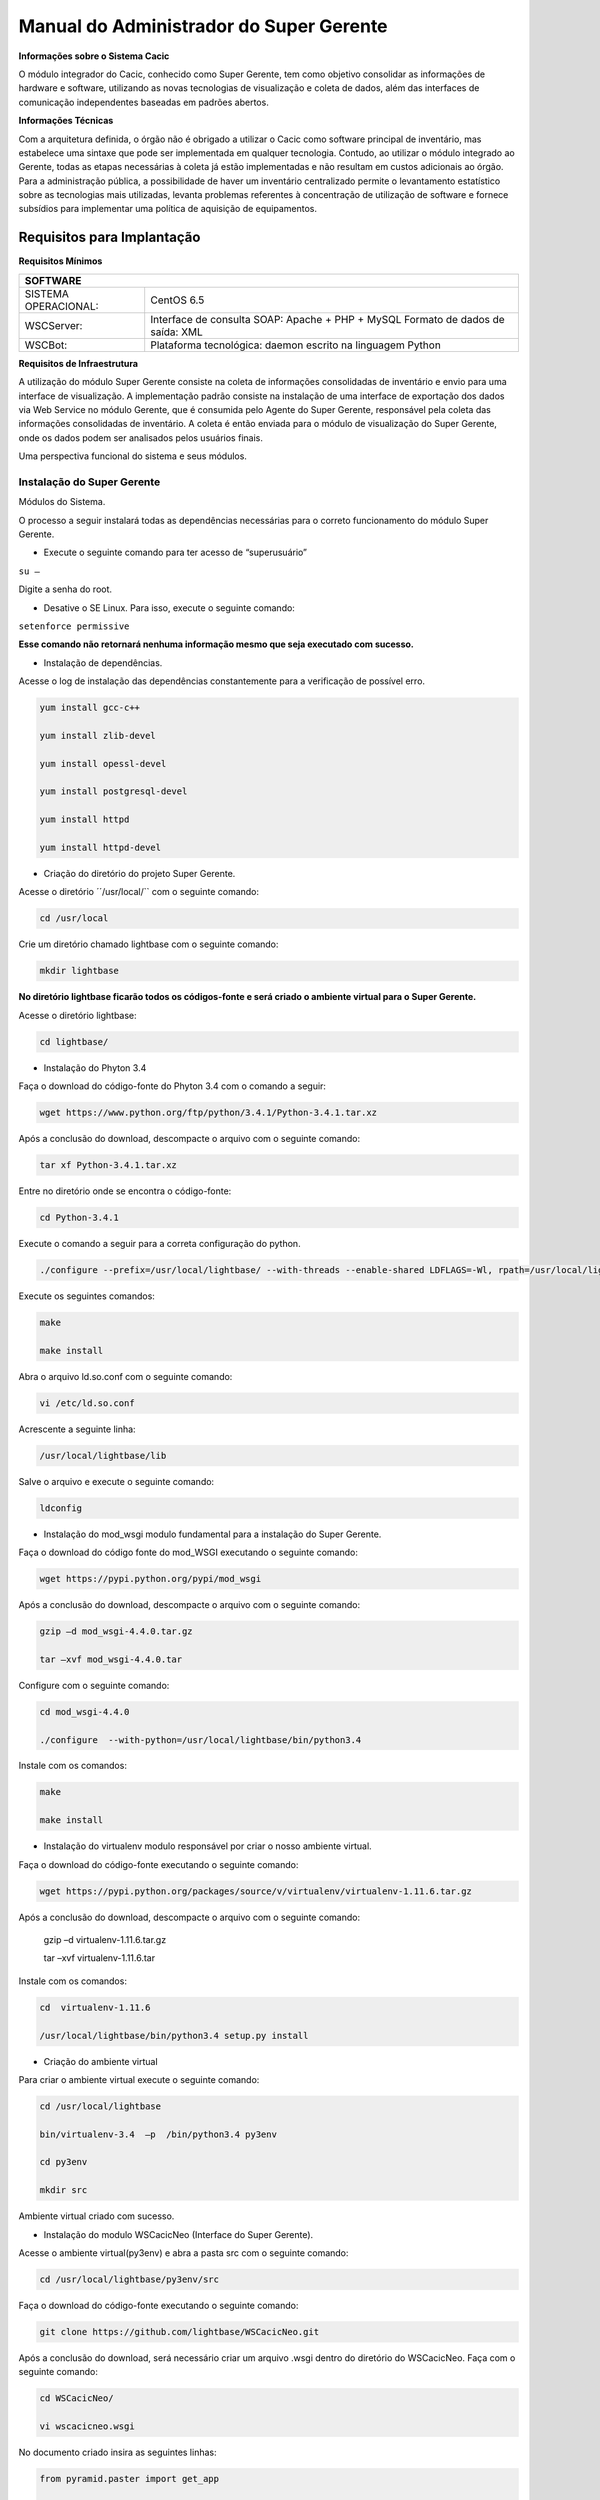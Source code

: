 ========================================
Manual do Administrador do Super Gerente
========================================

**Informações sobre o Sistema Cacic**

O módulo integrador do Cacic, conhecido como Super Gerente, tem como objetivo consolidar as informações de hardware e software, utilizando as novas tecnologias de visualização e coleta de dados, além das interfaces de comunicação independentes baseadas em padrões abertos.

**Informações Técnicas**

Com a arquitetura definida, o órgão não é obrigado a utilizar o Cacic como software principal de inventário, mas estabelece uma sintaxe que pode ser implementada em qualquer tecnologia. Contudo, ao utilizar o módulo integrado ao Gerente, todas as etapas necessárias à coleta já estão implementadas e não resultam em custos adicionais ao órgão.
Para a administração pública, a possibilidade de haver um inventário centralizado permite o levantamento estatístico sobre as tecnologias mais utilizadas, levanta problemas referentes à concentração de utilização de software e fornece subsídios para implementar uma política de aquisição de equipamentos.

Requisitos para Implantação
^^^^^^^^^^^^^^^^^^^^^^^^^^^

**Requisitos Mínimos**

+----------------------------------+---------------------------------------------------------------------+
|SOFTWARE                                                                                                |
+==================================+=====================================================================+
|SISTEMA OPERACIONAL:              |CentOS 6.5                                                           |
+----------------------------------+---------------------------------------------------------------------+
|WSCServer:                        |Interface de consulta SOAP: Apache + PHP + MySQL                     |
|                                  |Formato de dados de saída: XML                                       |
+----------------------------------+---------------------------------------------------------------------+
|WSCBot:                           |Plataforma tecnológica: daemon escrito na linguagem Python           |
+----------------------------------+---------------------------------------------------------------------+

**Requisitos de Infraestrutura**

A utilização do módulo Super Gerente consiste na coleta de informações consolidadas de inventário e envio para uma interface de visualização. A implementação padrão consiste na instalação de uma interface de exportação dos dados via Web Service no módulo Gerente, que é consumida pelo Agente do Super Gerente, responsável pela coleta das informações consolidadas de inventário. A coleta é então enviada para o módulo de visualização do Super Gerente, onde os dados podem ser analisados pelos usuários finais.

Uma perspectiva funcional do sistema e seus módulos.

.. image:: img/infra_supergerente.png

Instalação do Super Gerente
===========================

Módulos do Sistema.

O processo a seguir instalará todas as dependências necessárias para o correto funcionamento do módulo Super Gerente.

+ Execute o seguinte comando para ter acesso de “superusuário”

``su –``

Digite a senha do root.
 
+ Desative o SE Linux. Para isso, execute o seguinte comando:

``setenforce permissive``

**Esse comando não retornará nenhuma informação mesmo que seja executado com sucesso.**

+ Instalação de dependências.

Acesse o log de instalação das dependências constantemente para a verificação de possível erro.

.. code-block:: bash

	yum install gcc-c++
	
	yum install zlib-devel
	
	yum install opessl-devel
	
	yum install postgresql-devel
	
	yum install httpd
	
	yum install httpd-devel

+ Criação do diretório do projeto Super Gerente. 

Acesse o diretório ´´/usr/local/`` com o seguinte comando:

.. code-block:: bash

	cd /usr/local

Crie um diretório chamado lightbase com o seguinte comando:

.. code-block:: bash

	mkdir lightbase

**No diretório lightbase ficarão todos os códigos-fonte e será criado o ambiente virtual para o Super Gerente.**

Acesse o diretório lightbase:

.. code-block:: bash

	cd lightbase/

+ Instalação do Phyton 3.4

Faça o download do código-fonte do Phyton 3.4 com o comando a seguir:

.. code-block:: bash

	wget https://www.python.org/ftp/python/3.4.1/Python-3.4.1.tar.xz

Após a conclusão do download, descompacte o arquivo com o seguinte comando:

.. code-block:: bash

	tar xf Python-3.4.1.tar.xz

Entre no diretório onde se encontra o código-fonte:

.. code-block:: bash

	cd Python-3.4.1

Execute o comando a seguir para a correta configuração do python.

.. code-block:: bash

	./configure --prefix=/usr/local/lightbase/ --with-threads --enable-shared LDFLAGS=-Wl, rpath=/usr/local/lightbase/lib/

Execute os seguintes comandos:

.. code-block:: bash

	make
	
	make install

Abra o arquivo ld.so.conf com o seguinte comando:

.. code-block:: bash

	vi /etc/ld.so.conf

Acrescente a seguinte linha:

.. code-block:: bash

	/usr/local/lightbase/lib

Salve o arquivo e execute o seguinte comando:

.. code-block:: bash

	ldconfig

+ Instalação do mod_wsgi modulo fundamental para a instalação do Super Gerente.

Faça o download do código fonte do mod_WSGI executando o seguinte comando:

.. code-block:: bash

	wget https://pypi.python.org/pypi/mod_wsgi

Após a conclusão do download, descompacte o arquivo com o seguinte comando:

.. code-block:: bash

	gzip –d mod_wsgi-4.4.0.tar.gz
	
	tar –xvf mod_wsgi-4.4.0.tar

Configure com o seguinte comando:

.. code-block:: bash

	cd mod_wsgi-4.4.0
	
	./configure  --with-python=/usr/local/lightbase/bin/python3.4

Instale com os comandos:

.. code-block:: bash

	make
	
	make install

+ Instalação do virtualenv modulo responsável por criar o nosso ambiente virtual. 

Faça o download do código-fonte executando o seguinte comando:

.. code-block:: bash

	wget https://pypi.python.org/packages/source/v/virtualenv/virtualenv-1.11.6.tar.gz

Após a conclusão do download, descompacte o arquivo com o seguinte comando: 

	gzip –d virtualenv-1.11.6.tar.gz
	
	tar –xvf virtualenv-1.11.6.tar

Instale com os comandos:

.. code-block:: bash

	cd  virtualenv-1.11.6
	
	/usr/local/lightbase/bin/python3.4 setup.py install

+ Criação do ambiente virtual 

Para criar o ambiente virtual execute o seguinte comando:

.. code-block:: bash

	cd /usr/local/lightbase
	
	bin/virtualenv-3.4  –p  /bin/python3.4 py3env
	
	cd py3env
	
	mkdir src

Ambiente virtual criado com sucesso.

+ Instalação do modulo WSCacicNeo (Interface do Super Gerente).

Acesse o ambiente virtual(py3env) e abra a pasta src com o seguinte comando:

.. code-block:: bash

	cd /usr/local/lightbase/py3env/src

Faça o download do código-fonte executando o seguinte comando:

.. code-block:: bash

	git clone https://github.com/lightbase/WSCacicNeo.git

Após a conclusão do download, será necessário criar um arquivo .wsgi  dentro do diretório do WSCacicNeo. Faça com o seguinte comando:

.. code-block:: bash

	cd WSCacicNeo/
	
	vi wscacicneo.wsgi

No documento criado insira as seguintes linhas:

.. code-block:: bash

	from pyramid.paster import get_app
	
	application = get_app(
	
	‘/usr/local/lightbase/py3env/src/WSCacicNeo/development.ini’, ’main’)

Salve e feche o arquivo e execute o seguinte comando: 

.. code-block:: bash

	cp development.ini-dist  development.ini

Execute o seguinte comando :

	cd WSCacicNeo/
	
	../../bin/python3.4 setup.py develop

Vá até a última página, veja o Modulo de configuração do seu apache, execute esse modulo e então estará apto a realizar o próximo passo.

Saia do diretorio do WSCacicNeo com o seguinte comando:

.. code-block:: bash

	cd ..

Em seguida digite:

.. code-block:: bash

	yum install libffi-devel

Digite:

.. code-block:: bash

	/../bin/pip3.4 install python-datetime

Verifique se está no diretório src e execute o seguinte comando:

.. code-block:: bash

	git clone https://github.com/lightbase/liblightbase.git

Execute o seguinte comando:

.. code-block:: bash

	cd liblightbase
	
	../../bin/python3.4 setup.py develop

Saia do diretório lightbase e entre no diretório WSCacicNeo:

.. code-block:: bash

	cd ..
	
	cd WSCacicNeo

Execute o seguinte comando:

.. code-block:: bash

	../../bin/python3.4 setup.py develop

Se em nenhum dos processos acima ocorrer erro, o WSCacicNeo(interface do Super Gerente) estará instalada com êxito.

+ Instalação Super Gerente - LBGenerator

Acesse a pasta do virtualenv e faça o download do lbgenerator:

.. code-block:: bash

	git clone http://git.lightbase.cc/LBGenerator.git

Após a conclusão do download, acesse a pasta do arquivo:

.. code-block:: bash

	cd LBGenerator/

**Renomeie os arquivos lbgenerator.wsgi-dist e development.ini-dist para lbgenerator.wsgi e development.ini respectivamente.**

Abra o arquivo de configuração do wsgi:

.. code-block:: bash

	vim lbgenerator.wsgi

O arquivo terá o seguinte código:

.. code-block:: bash

	from pyramid.paster import get_app
	
	application = get_app(
	
	'/home/eduardo/srv/lightbase-neo/src/LBGenerator/development.ini', 'main')
	
	.``
	
	import lbgenerator.monitor
	
	lbgenerator.monitor.start(interval=1.0)

altere a rota do get_app para o development.ini do lbgerenator ( o que você acabou de renomear).

.. code-block:: bash

	'/CAMINHO/DO/LBGenerator/development.ini'

Após configurado o arquivo wsgi, abra e configure o arquivo development.ini:

.. code-block:: bash

	vim development.ini

Altere apenas a seção [alembic]:
de:

.. code-block:: bash

	[alembic]
	
	sqlalchemy.url = postgresql://rest:rest@localhost/neolight
	
	sqlalchemy.max_overflow = 0
	
	sqlalchemy.pool_size = 20
	
	script_location = db_versions


para:

.. code-block:: bash

[alembic]

	sqlalchemy.url = postgresql://cacic:cacic@localhost/rest
	
	sqlalchemy.max_overflow = 0
	
	sqlalchemy.pool_size = 20
	
	script_location = db_versions

+ Instalação Super Gerente - WSCServer
	
Acesse a pasta do virtualenv faça o download do wscserver.

.. code-block:: bash

	git clone https://github.com/lightbase/WSCacicNeo.git

Acesse a pasta do arquivo:

.. code-block:: bash

	cd WSCServer/

**Renomeie o arquivo development.ini-dist para development.ini.**

Crie, caso não tenha sido criado ainda, o arquivo wscserver.wsgi:

.. code-block:: bash

	vim wscserver.wsgi

Insira código a seguir:

.. code-block:: bash

	from pyramid.paster import get_app
	
	application = get_app(
	
	'/home/eduardo/srv/lightbase-neo/src/WSCServer/development.ini', 'main')
	
	.
	
	import wscserver.monitor
	
	wscserver.monitor.start(interval=1.0)

altere a rota do get_app para o development.ini do wscserver ( o que você acabou de renomear).

.. code-block:: bash

	'/CAMINHO/DO/WSCServer/development.ini'

Abra e configure o arquivo development.ini:

.. code-block:: bash

	vim development.ini

Altere a seção [alembic] para:

.. code-block:: bash

	[alembic]
	
	sqlalchemy.url = postgresql://cacic:cacic@localhost/cacic
	
	sqlalchemy.max_overflow = 0
	
	sqlalchemy.pool_size = 20
	
	script_location = db_versions
	
	5.0 Instalação Super Gerente - LBBulk

Acesse a pasta do virtualenv e faça o download do lbbulk.

.. code-block:: bash

	git clone https://github.com/lightbase/LBBulk.git

Acesse a pasta do arquivo:

.. code-block:: bash

	cd LBBulk/

**Renomeie os arquivos lbbulk.wsgi-dist e development.ini-dist para lbbulk.wsgi e development.ini respectivamente.**

Abra o arquivo de configuração do wsgi:

.. code-block:: bash

	vim lbbulk.wsgi

O arquivo terá o seguinte código:

.. code-block:: bash

	from pyramid.paster import get_app, setup_logging
	
	ini_path = '/srv/lightbase/LBBulk/development.ini'
	
	#ini_path = '/srv/lightbase/LBBulk/production.ini'
	
	.
	
	setup_logging(ini_path)
	
	application = get_app(ini_path, 'main')

Altere a rota do ini_path para o development.ini do lbbulk (o que acabou de ser renomeado).

.. code-block:: bash

	'/CAMINHO/DO/LBBulk/development.ini'

Abra e configure o arquivo development.ini:

.. code-block:: bash

	vim development.ini

Altere a lightbase_url:

.. code-block:: bash

	lightbase_url = http://127.0.0.1/lbgenerator

+ Instalação e configuração do Postgresql

Para a instalação do Postgresql no CentOS, verifique a seguinte URL	

.. code-block:: bash

	https://wiki.postgresql.org/wiki/YUM_Installation

Após executar os passos no tutorial de instalação acima, será criado um superusuário chamado cacic no postgresql. Com esse mesmo superusuário serão criadas duas bases, uma chamada rest e a outra cacic. Estas são as bases que os módulos LBGenerator e WSCServer usarão para armazenar seus dados. 

Crie o superusuário e as bases.

Para acessar o Postgresql digite: 

``su – postgres``

**OBS: isso ira alterar o usuario do sistema que atualmente é o root e irar se tornar postgres**

Acesse o terminal postgresq digitando o seguinte comando:

``psql``

Execute os seguintes comandos:

.. code-block:: bash

	CREATE USE cacic SUPERUSER INHERIT CREATEDB CREATEROLE;
	
	ALTER USER cacic PASSWORD 'cacic';

Abra o arquivo pg_hba.cong com o seguinte comando:

.. code-block:: bash

	cd /var/lib/pgconf/pg_hba.conf

Adicione a seguinte linha:

.. code-block:: bash

	Localhost         all     cacic     127.0.0.1  trust

Salve o arquivo e reinicie o postgressql:

.. code-block:: bash

	/etc/init.d/posgresql restart

Acesse o terminal do postgres com o usuário criado da seguinte forma:

.. code-block:: bash

	psql –H localhost –U cacic –W

Insira a senha “cacic”, e execute os seguintes comandos:

.. code-block:: bash

	CREATE DATABASE cacic;
	
	CREATE DATABASE rest;

Reinicie o apache com o seguinte comando:

.. code-block:: bash

	/etc/init.d/httpd restart

**Caso não retorne erro em nenhuma das instalações, o sistema estará configurado de maneira correta.**

Para verificação de qualquer erro, acesse o arquivo error.log com o seguinte comando:

.. code-block:: bash

	less /var/log/httpd/error.log

+ Módulo de configuração do apache (httpd)

Para configurar o apache(httpd), crie ou acesse o arquivo:

.. code-block:: bash

	sudo vi /etc/httpd/conf.d/lightbase.conf

Insira o seguinte código, de acordo com sua configuração:

.. code-block:: bash

	LoadModule wsgi_module /usr/lib64/httpd/modules/mod_wsgi.so
	
	WSGISocketPrefix /var/run/wsgi
	
	ServerAdmin admin@lightbase.com.br
	
	WSGIApplicationGroup %{GLOBAL}
	
	WSGIPassAuthorization On

Configure o WSCacicNeo no httpd, inserindo após o código a cima, as seguintes linhas de comando:

.. code-block:: bash

	WSGIDaemonProcess wscacicneo threads=8 python-path=/usr/local/lightbase/py3env/lib/python3.4/site-packages
	
	WSGIScriptAlias /wscacicneo /usr/local/lightbase/py3env/src/WSCacicNeo/wscacicneo.wsgi
	
	<Directory /usr/local/lightbase/py3env>
	
	WSGIProcessGroup wscacicneo
	
	Order allow,deny
	
	Allow from all
	
	</Directory>

Configure o WSCServer, adicione as seguintes linhas ao lightbase.conf:

.. code-block:: bash

	WSGIDaemonProcess wscserver threads=8 python-path=/usr/local/lightbase/py3env/lib/python3.4/site-packages
	
	WSGIScriptAlias /wscserver /usr/local/lightbase/py3env/src/WSCServer/wscserver.wsgi
	
	<Directory /usr/local/lightbase/py3env>
	
	WSGIProcessGroup wscserver
	
	Order allow,deny
	
	Allow from all
	
	</Directory>

Configure o LBBulk, adicione as seguintes linhas ao lightbase.conf:

.. code-block:: bash

	WSGIDaemonProcess lbbulk threads=8 python-path=/usr/local/lightbase/py3env/lib/python3.4/site-packages
	
	WSGIScriptAlias /lbbulk /usr/local/lightbase/py3env/src/LBBulk/LBBulk.wsgi
	
	<Directory /usr/local/lightbase/py3env>
	
	WSGIProcessGroup lbbulk
	
	Order allow,deny
	
	Allow from all
	
	</Directory>
